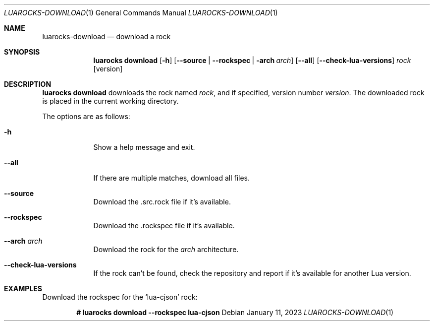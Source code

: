 .Dd $Mdocdate: January 11 2023 $
.Dt LUAROCKS-DOWNLOAD 1
.Os
.Sh NAME
.Nm luarocks-download
.Nd download a rock

.Sh SYNOPSIS
.Nm luarocks download
.Bk -words
.Op Fl h
.Op Fl -source | Fl -rockspec | Fl arch Ar arch
.Op Fl -all
.Op Fl -check-lua-versions
.Ar rock
.Op version
.Ek

.Sh DESCRIPTION
.Nm luarocks download
downloads the rock named
.Ar rock ,
and if specified, version number
.Ar version .
The downloaded rock is placed in the current working directory.
.Pp
The options are as follows:
.Bl -tag -width keyword
.It Fl h
Show a help message and exit.
.It Fl -all
If there are multiple matches, download all files.
.It Fl -source
Download the .src.rock file if it's available.
.It Fl -rockspec
Download the .rockspec file if it's available.
.It Fl -arch Ar arch
Download the rock for the
.Ar arch
architecture.
.It Fl -check-lua-versions
If the rock can't be found, check the repository and report if it's available for another Lua version.
.El

.Sh EXAMPLES
.Pp
Download the rockspec for the
.Sq lua-cjson
rock:
.Pp
.Dl # luarocks download --rockspec lua-cjson
.Pp
